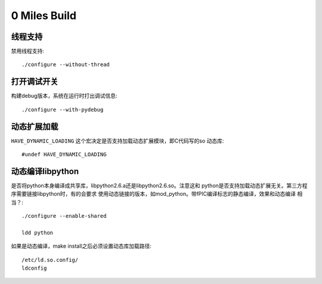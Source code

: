 0 Miles Build
==============

线程支持
--------
禁用线程支持::
    
    ./configure --without-thread


打开调试开关
------------
构建debug版本，系统在运行时打出调试信息::

    ./configure --with-pydebug


动态扩展加载
----------------------
``HAVE_DYNAMIC_LOADING`` 这个宏决定是否支持加载动态扩展模块，即C代码写的so
动态库::

    #undef HAVE_DYNAMIC_LOADING


动态编译libpython
------------------
是否将python本身编译成共享库，libpython2.6.a还是libpython2.6.so。注意这和
python是否支持加载动态扩展无关。第三方程序需要链接libpython时，有的会要求
使用动态链接的版本，如mod_python。带fPIC编译标志的静态编译，效果和动态编译
相当？::

    ./configure --enable-shared

    ldd python

如果是动态编译，make install之后必须设置动态库加载路径::

    /etc/ld.so.config/
    ldconfig

